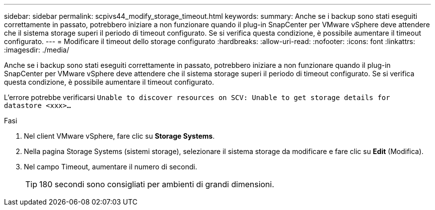 ---
sidebar: sidebar 
permalink: scpivs44_modify_storage_timeout.html 
keywords:  
summary: Anche se i backup sono stati eseguiti correttamente in passato, potrebbero iniziare a non funzionare quando il plug-in SnapCenter per VMware vSphere deve attendere che il sistema storage superi il periodo di timeout configurato. Se si verifica questa condizione, è possibile aumentare il timeout configurato. 
---
= Modificare il timeout dello storage configurato
:hardbreaks:
:allow-uri-read: 
:nofooter: 
:icons: font
:linkattrs: 
:imagesdir: ./media/


[role="lead"]
Anche se i backup sono stati eseguiti correttamente in passato, potrebbero iniziare a non funzionare quando il plug-in SnapCenter per VMware vSphere deve attendere che il sistema storage superi il periodo di timeout configurato. Se si verifica questa condizione, è possibile aumentare il timeout configurato.

L'errore potrebbe verificarsi `Unable to discover resources on SCV: Unable to get storage details for datastore <xxx>…`

.Fasi
. Nel client VMware vSphere, fare clic su *Storage Systems*.
. Nella pagina Storage Systems (sistemi storage), selezionare il sistema storage da modificare e fare clic su *Edit* (Modifica).
. Nel campo Timeout, aumentare il numero di secondi.
+

TIP: 180 secondi sono consigliati per ambienti di grandi dimensioni.



